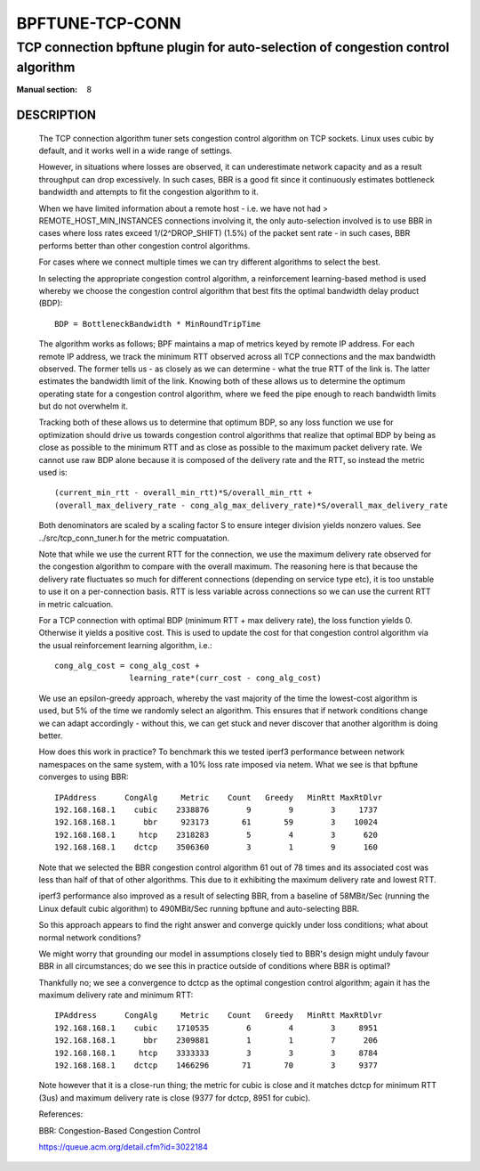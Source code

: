 ================
BPFTUNE-TCP-CONN
================
--------------------------------------------------------------------------------
TCP connection bpftune plugin for auto-selection of congestion control algorithm
--------------------------------------------------------------------------------

:Manual section: 8


DESCRIPTION
===========
        The TCP connection algorithm tuner sets congestion control algorithm on
        TCP sockets.  Linux uses cubic by default, and it works well in a wide
        range of settings.

        However, in situations where losses are observed, it can underestimate 
        network capacity and as a result throughput can drop excessively.  In
        such cases, BBR is a good fit since it continuously estimates bottleneck
        bandwidth and attempts to fit the congestion algorithm to it.

        When we have limited information about a remote host - i.e. we have
        not had > REMOTE_HOST_MIN_INSTANCES connections involving it,
        the only auto-selection involved is to use BBR in cases where
        loss rates exceed 1/(2^DROP_SHIFT) (1.5%) of the packet sent rate -
        in such cases, BBR performs better than other congestion control
        algorithms.

        For cases where we connect multiple times we can try different
        algorithms to select the best.

        In selecting the appropriate congestion control algorithm, a
        reinforcement learning-based method is used whereby we choose the
        congestion control algorithm that best fits the optimal bandwidth
        delay product (BDP)::

         BDP = BottleneckBandwidth * MinRoundTripTime

        The algorithm works as follows; BPF maintains a map of metrics keyed
        by remote IP address.  For each remote IP address, we track the
        minimum RTT observed across all TCP connections and the max bandwidth
        observed.  The former tells us - as closely as we can determine -
        what the true RTT of the link is.  The latter estimates the
        bandwidth limit of the link.  Knowing both of these allows us to
        determine the optimum operating state for a congestion control
        algorithm, where we feed the pipe enough to reach bandwidth limits but
        do not overwhelm it.

        Tracking both of these allows us to determine that optimum BDP, so any
        loss function we use for optimization should drive us towards congestion
        control algorithms that realize that optimal BDP by being as close
        as possible to the minimum RTT and as close as possible to the maximum
        packet delivery rate.  We cannot use raw BDP alone because it is
        composed of the delivery rate and the RTT, so instead the metric used
        is::

         (current_min_rtt - overall_min_rtt)*S/overall_min_rtt +
         (overall_max_delivery_rate - cong_alg_max_delivery_rate)*S/overall_max_delivery_rate

        Both denominators are scaled by a scaling factor S to ensure integer
        division yields nonzero values.  See ../src/tcp_conn_tuner.h for the
        metric compuatation.

        Note that while we use the current RTT for the connection, we use the
        maximum delivery rate observed for the congestion algorithm to compare
        with the overall maximum.  The reasoning here is that because the
        delivery rate fluctuates so much for different connections (depending
        on service type etc), it is too unstable to use it on a per-connection
        basis. RTT is less variable across connections so we can use the
        current RTT in metric calcuation.

        For a TCP connection with optimal BDP (minimum RTT + max delivery rate),
        the loss function yields 0.  Otherwise it yields a positive cost.  This
        is used to update the cost for that congestion control algorithm via
        the usual reinforcement learning algorithm, i.e.::

         cong_alg_cost = cong_alg_cost +
                         learning_rate*(curr_cost - cong_alg_cost)

        We use an epsilon-greedy approach, whereby the vast majority of the time
        the lowest-cost algorithm is used, but 5% of the time we randomly select
        an algorithm.  This ensures that if network conditions change we can
        adapt accordingly - without this, we can get stuck and never discover
        that another algorithm is doing better.

        How does this work in practice? To benchmark this we tested iperf3
        performance between network namespaces on the same system, with a 10%
        loss rate imposed via netem.  What we see is that bpftune converges
        to using BBR::

         IPAddress      CongAlg     Metric    Count   Greedy   MinRtt MaxRtDlvr
         192.168.168.1    cubic    2338876        9        9        3     1737
         192.168.168.1      bbr     923173       61       59        3    10024
         192.168.168.1     htcp    2318283        5        4        3      620
         192.168.168.1    dctcp    3506360        3        1        9      160

        Note that we selected the BBR congestion control algorithm 61 out of 78
        times and its associated cost was less than half of that of other
        algorithms.  This due to it exhibiting the maximum delivery rate and
        lowest RTT.
        
        iperf3 performance also improved as a result of selecting BBR, from a
        baseline of 58MBit/Sec (running the Linux default cubic algorithm) to
        490MBit/Sec running bpftune and auto-selecting BBR.

        So this approach appears to find the right answer and converge quickly
        under loss conditions; what about normal network conditions?
        
        We might worry that grounding our model in assumptions closely tied to
        BBR's design might unduly favour BBR in all circumstances; do we see
        this in practice outside of conditions where BBR is optimal?

        Thankfully no; we see a convergence to dctcp as the optimal congestion
        control algorithm; again it has the maximum delivery rate and minimum
        RTT::

         IPAddress      CongAlg     Metric    Count   Greedy   MinRtt MaxRtDlvr
         192.168.168.1    cubic    1710535        6        4        3     8951
         192.168.168.1      bbr    2309881        1        1        7      206
         192.168.168.1     htcp    3333333        3        3        3     8784
         192.168.168.1    dctcp    1466296       71       70        3     9377

        Note however that it is a close-run thing; the metric for cubic is close
        and it matches dctcp for minimum RTT (3us) and maximum delivery rate is
        close (9377 for dctcp, 8951 for cubic).

        References:

        BBR: Congestion-Based Congestion Control
        
        https://queue.acm.org/detail.cfm?id=3022184


